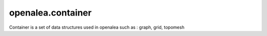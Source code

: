 ========================
openalea.container
========================

.. {# pkglts, doc


.. image:: https://readthedocs.org/projects/openalea-container/badge/?version=latest
    :alt: Documentation status
    :target: https://openalea-container.readthedocs.io/en/latest/?badge=latest


.. image:: https://travis-ci.org/openalea/container.svg?branch=master
    :alt: Travis build status
    :target: https://travis-ci.org/openalea/container

.. #}

Container is a set of data structures used in openalea such as : graph, grid, topomesh

